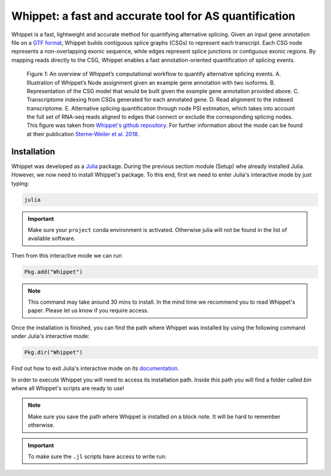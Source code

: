 .. _whippet:
  
=======================================================
Whippet: a fast and accurate tool for AS quantification 
=======================================================

Whippet is a fast, lightweight and accurate method for quantifying alternative splicing. Given an input gene annotation file on a `GTF format <https://www.ensembl.org/info/website/upload/gff.html>`_, Whippet builds contiguous splice graphs (CSGs) to represent each transcript. Each CSG node represents a non-overlapping exonic sequence, while edges represent splice junctions or contiguous exonic regions. By mapping reads directly to the CSG, Whippet enables a fast annotation-oriented quantification of splicing events.


.. figure:: whippet_model.gif
   :scale: 35 %
   :alt: whippet model

   Figure 1: An overview of Whippet’s computational workflow to quantify alternative splicing events. A. ​Illustration of Whippet’s Node assignment given an example gene annotation with two isoforms. ​B. Representation of the CSG model that would be built given the example gene annotation provided above. ​C. Transcriptome indexing from CSGs generated for each annotated gene. ​D. Read alignment to the indexed transcriptome. E. Alternative splicing quantification through node PSI estimation, which takes into account the full set of RNA-seq reads aligned to edges that connect or exclude the corresponding splicing nodes. This figure was taken from `Whippet's github repository <https://github.com/timbitz/Whippet.jl>`_. For further information about the mode can be found at their publication `Sterne-Weiler et al. 2018 <https://doi.org/10.1016/j.molcel.2018.08.018>`_.


Installation
------------

Whippet was developed as a `Julia <https://julialang.org/>`_ package. During the previous section module (Setup) whe already installed Julia. However, we now need to install Whippet's package. To this end, first we need to enter Julia's interactive mode by just typing: 

.. code-block:: bash

   julia

.. important:: Make sure your ``project`` conda environment is activated. Otherwise julia will not be found in the list of available software. 

Then from this interactive mode we can run

.. code-block:: julia

   Pkg.add("Whippet")

.. note:: 


   This command may take around 30 mins to install. In the mind time we recommend you to read Whippet's paper. Please let us know if you require access.


Once the installation is finished, you can find the path where Whippet was installed by using the following command under Julia's interactive mode:

.. code-block:: julia

   Pkg.dir("Whippet")

Find out how to exit Julia's interactive mode on its `documentation <https://docs.julialang.org/en/v1/manual/getting-started/#:~:text=To%20exit%20the%20interactive%20session,prompts%20the%20user%20for%20input.>`_.


In order to execute Whippet you will need to access its installation path. Inside this path you will find a folder called `bin` where all Whippet's scripts are ready to use! 

.. note:: Make sure you save the path where Whippet is installed on a block note. It will be hard to remember otherwise.

.. important:: To make sure the ``.jl`` scripts have access to write run:

   .. code-block:: bash
      `sudo chmod +x` bin/whippet-*
  




